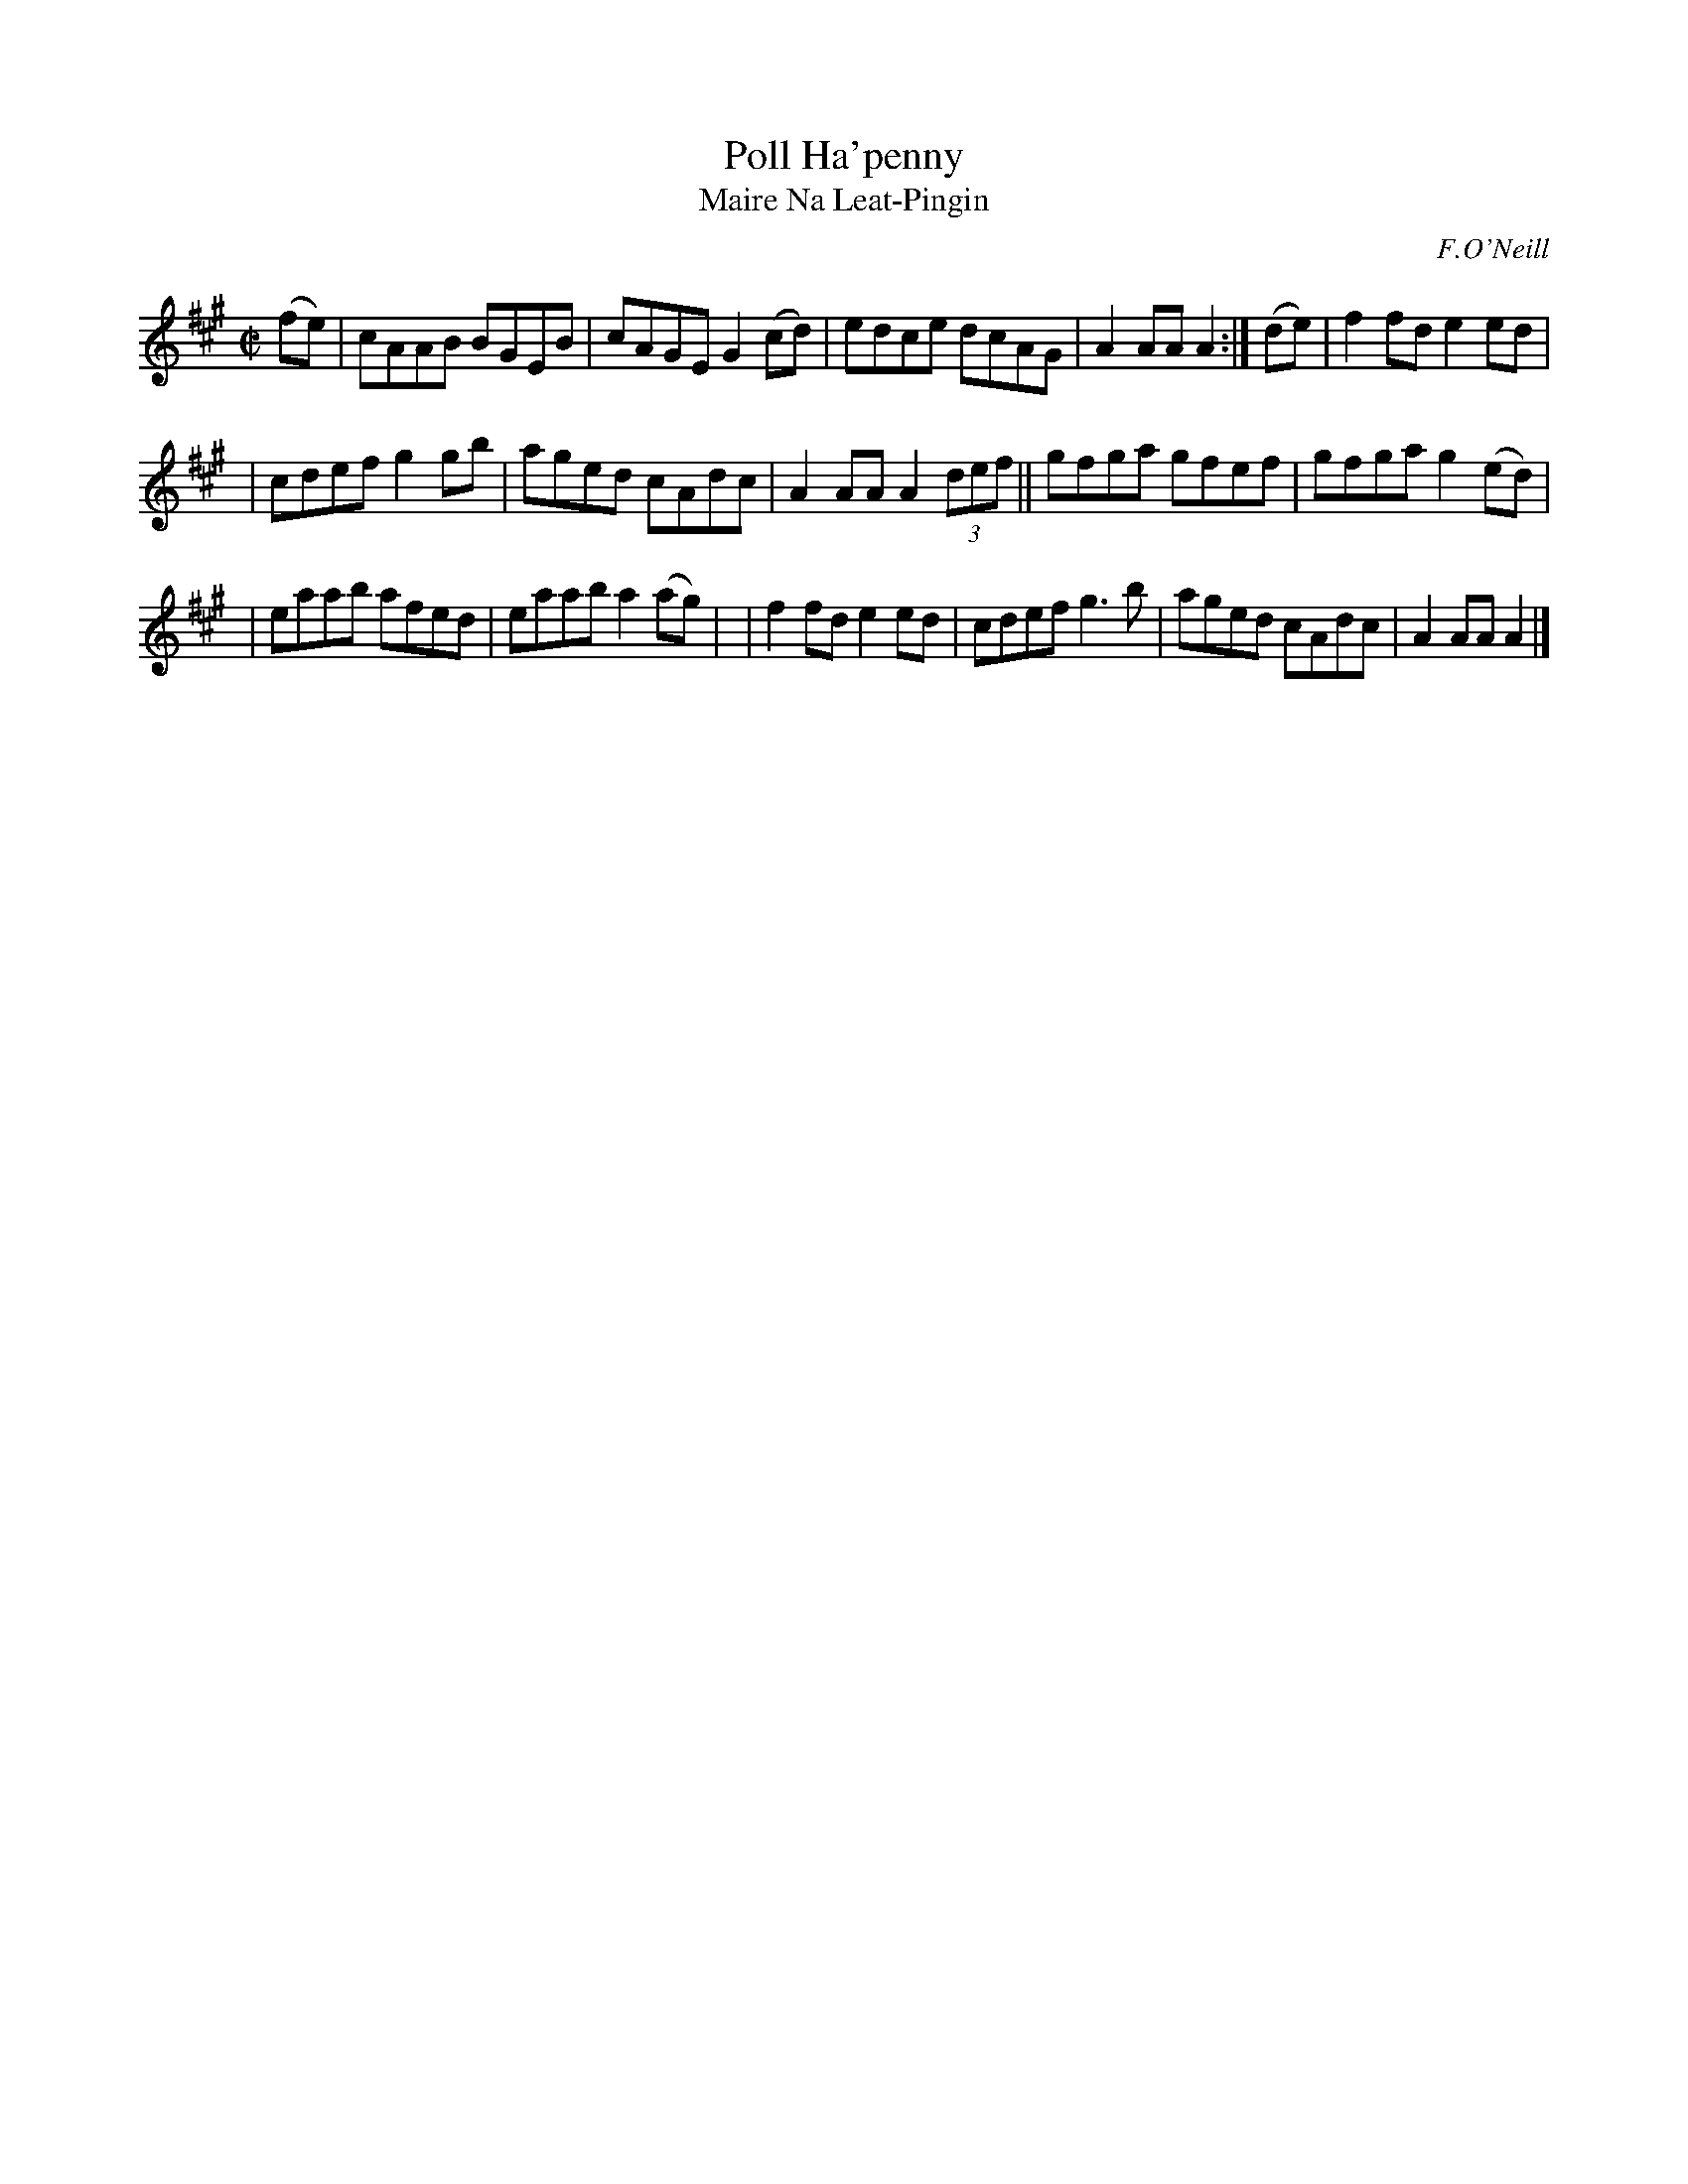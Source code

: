 X: 1783
T: Poll Ha'penny
T: Maire Na Leat-Pingin
R: reel, "long dance"
%S: s:3 b:16(5+5+6)
S: 1783 O'Neill's Music of Ireland
B: O'Neill's 1850 #1783
O: F.O'Neill
Z: Robert Thorpe (thorpe@skep.com)
Z: ABCMUS 1.0
M: C|
L: 1/8
K: A
(fe) | cAAB BGEB | cAGE G2(cd) | edce dcAG | A2AA A2 :| (de) | f2fd e2ed |
| cdef g2gb | aged cAdc | A2AA A2 (3def || gfga gfef | gfga g2(ed) |
| eaab afed | eaab a2(ag) | | f2fd e2ed | cdef g3 b | aged cAdc | A2AA A2 |]
